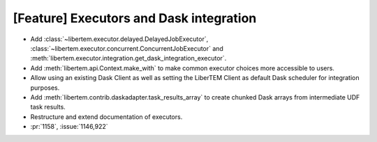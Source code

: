 [Feature] Executors and Dask integration
========================================

* Add :class:`~libertem.executor.delayed.DelayedJobExecutor`,
  :class:`~libertem.executor.concurrent.ConcurrentJobExecutor` and
  :meth:`libertem.executor.integration.get_dask_integration_executor`.
* Add :meth:`libertem.api.Context.make_with` to make common executor choices more
  accessible to users.
* Allow using an existing Dask Client as well as setting the LiberTEM Client as default
  Dask scheduler for integration purposes.
* Add :meth:`libertem.contrib.daskadapter.task_results_array` to create
  chunked Dask arrays from intermediate UDF task results.
* Restructure and extend documentation of executors.
* :pr:`1158`, :issue:`1146,922`
